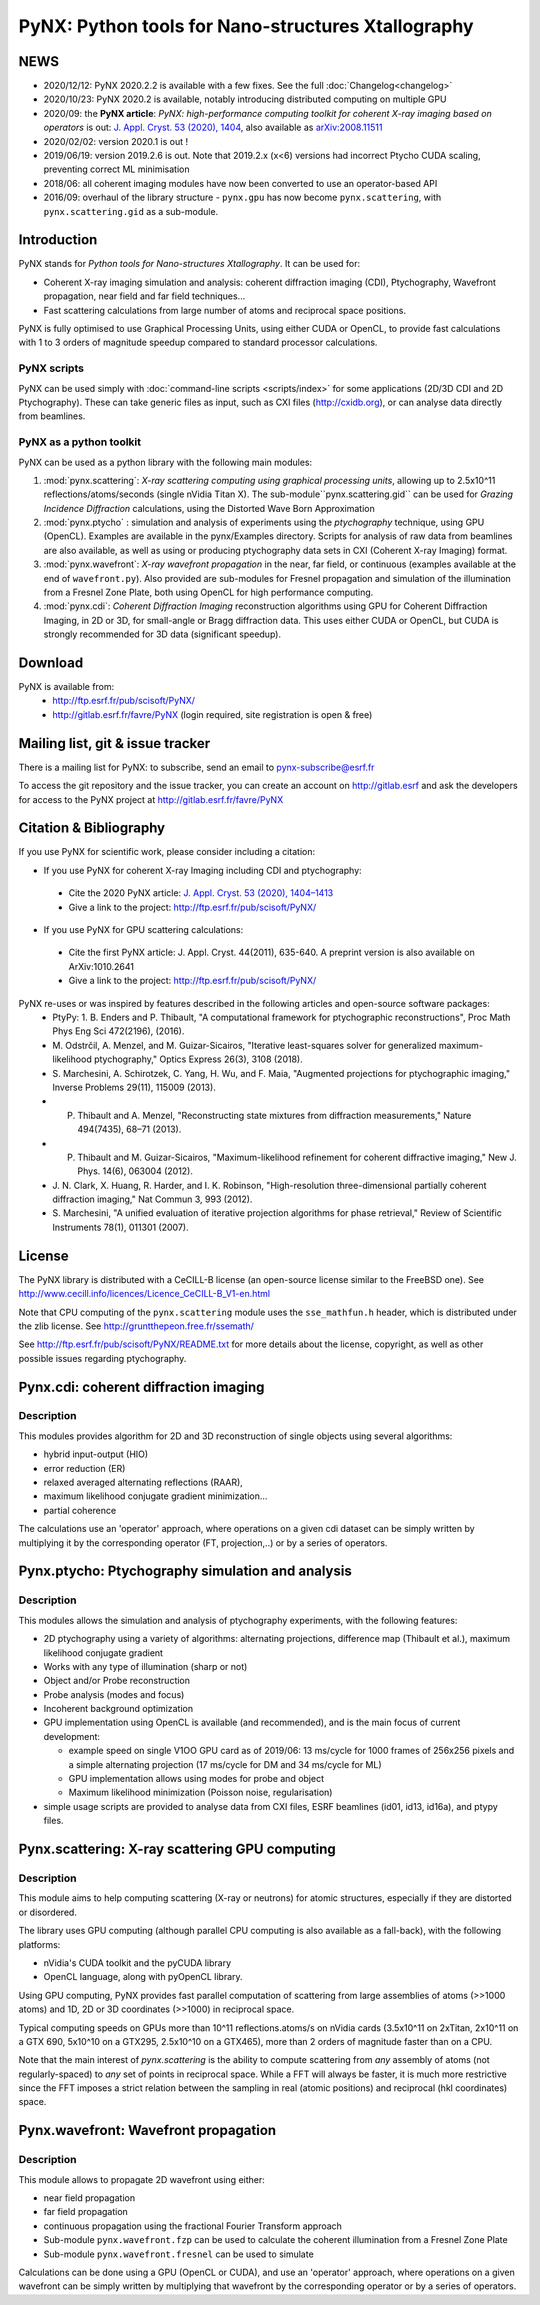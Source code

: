 ===================================================
PyNX: Python tools for Nano-structures Xtallography
===================================================

NEWS
====

* 2020/12/12: PyNX 2020.2.2 is available with a few fixes. See the full :doc:`Changelog<changelog>`
* 2020/10/23: PyNX 2020.2 is available, notably introducing distributed computing on multiple GPU
* 2020/09: the **PyNX article**: *PyNX: high-performance computing toolkit for coherent
  X-ray imaging based on operators* is out:
  `J. Appl. Cryst. 53 (2020), 1404 <http://dx.doi.org/10.1107/S1600576720010985>`_,
  also available as `arXiv:2008.11511 <https://arxiv.org/abs/2008.11511>`_
* 2020/02/02: version 2020.1 is out !
* 2019/06/19: version 2019.2.6 is out. Note that 2019.2.x (x<6) versions had incorrect Ptycho CUDA scaling, preventing
  correct ML minimisation
* 2018/06: all coherent imaging modules have now been converted to use an operator-based API
* 2016/09: overhaul of the library structure - ``pynx.gpu`` has now become ``pynx.scattering``, with ``pynx.scattering.gid`` as a sub-module.

Introduction
============
PyNX stands for *Python tools for Nano-structures Xtallography*. It can be used for:

* Coherent X-ray imaging simulation and analysis: coherent diffraction imaging (CDI), Ptychography,
  Wavefront propagation, near field and far field techniques...

* Fast scattering calculations from large number of atoms and reciprocal space positions.

PyNX is fully optimised to use Graphical Processing Units, using either CUDA or OpenCL, to provide fast calculations
with 1 to 3 orders of magnitude speedup compared to standard processor calculations.

PyNX scripts
------------
PyNX can be used simply with :doc:`command-line scripts <scripts/index>` for some applications (2D/3D CDI and 2D
Ptychography). These can take generic files as input, such as CXI files (http://cxidb.org), or can analyse data
directly from beamlines.

PyNX as a python toolkit
------------------------
PyNX can be used as a python library with the following main modules:

1) :mod:`pynx.scattering`:  *X-ray scattering computing using graphical processing units*, allowing up to 2.5x10^11 reflections/atoms/seconds
   (single nVidia Titan X). The sub-module``pynx.scattering.gid`` can be used for *Grazing Incidence Diffraction* calculations, using
   the Distorted Wave Born Approximation

2) :mod:`pynx.ptycho` : simulation and analysis of experiments using the *ptychography* technique, using GPU (OpenCL).
   Examples are available in the pynx/Examples directory. Scripts for analysis of raw data from beamlines are also available, as well as using
   or producing ptychography data sets in CXI (Coherent X-ray Imaging) format.

3) :mod:`pynx.wavefront`: *X-ray wavefront propagation* in the near, far field, or continuous (examples available at the end of ``wavefront.py``).
   Also provided are sub-modules for Fresnel propagation and simulation of the illumination from a Fresnel Zone Plate, both using OpenCL for
   high performance computing.

4) :mod:`pynx.cdi`: *Coherent Diffraction Imaging* reconstruction algorithms using GPU for Coherent Diffraction Imaging,
   in 2D or 3D, for small-angle or Bragg diffraction data. This uses either CUDA or OpenCL, but CUDA is strongly
   recommended for 3D data (significant speedup).

Download
========
PyNX is available from:
 * http://ftp.esrf.fr/pub/scisoft/PyNX/
 * http://gitlab.esrf.fr/favre/PyNX (login required, site registration is open & free)

Mailing list, git & issue tracker
=================================
There is a mailing list for PyNX: to subscribe, send an email to pynx-subscribe@esrf.fr

To access the git repository and the issue tracker, you can create an account on
http://gitlab.esrf and ask the developers for access to the PyNX project
at http://gitlab.esrf.fr/favre/PyNX


Citation & Bibliography
=======================
If you use PyNX for scientific work, please consider including a citation:

* If you use PyNX for coherent X-ray Imaging including CDI and ptychography:

 * Cite the 2020 PyNX article:
   `J. Appl. Cryst. 53 (2020), 1404–1413 <http://dx.doi.org/10.1107/S1600576720010985>`_

 * Give a link to the project: http://ftp.esrf.fr/pub/scisoft/PyNX/

* If you use PyNX for GPU scattering calculations:

 * Cite the first PyNX article:
   J. Appl. Cryst. 44(2011), 635-640. A preprint version is also available on ArXiv:1010.2641
 * Give a link to the project: http://ftp.esrf.fr/pub/scisoft/PyNX/

PyNX re-uses or was inspired by features described in the following articles and open-source software packages:
 * PtyPy: 1. B. Enders and P. Thibault, "A computational framework for ptychographic reconstructions",
   Proc Math Phys Eng Sci 472(2196), (2016).
 * M. Odstrčil, A. Menzel, and M. Guizar-Sicairos, "Iterative least-squares solver for
   generalized maximum-likelihood ptychography," Optics Express 26(3), 3108 (2018).
 * S. Marchesini, A. Schirotzek, C. Yang, H. Wu, and F. Maia, "Augmented projections for ptychographic imaging,"
   Inverse Problems 29(11), 115009 (2013).
 * P. Thibault and A. Menzel, "Reconstructing state mixtures from diffraction measurements," Nature 494(7435), 68–71 (2013).
 * P. Thibault and M. Guizar-Sicairos, "Maximum-likelihood refinement for coherent diffractive imaging," New J. Phys. 14(6), 063004 (2012).
 * J. N. Clark, X. Huang, R. Harder, and I. K. Robinson, "High-resolution three-dimensional partially coherent
   diffraction imaging," Nat Commun 3, 993 (2012).
 * S. Marchesini, "A unified evaluation of iterative projection algorithms for phase retrieval,"
   Review of Scientific Instruments 78(1), 011301 (2007).

License
=======
The PyNX library is distributed with a CeCILL-B license (an open-source license similar to the FreeBSD one).
See http://www.cecill.info/licences/Licence_CeCILL-B_V1-en.html

Note that CPU computing of the ``pynx.scattering`` module uses the ``sse_mathfun.h`` header, which is distributed
under the zlib license. See http://gruntthepeon.free.fr/ssemath/

See http://ftp.esrf.fr/pub/scisoft/PyNX/README.txt for more details about the license, copyright, as well as
other possible issues regarding ptychography.

Pynx.cdi: coherent diffraction imaging
======================================
.. pynx.cdi section

Description
-----------
This modules provides algorithm for 2D and 3D reconstruction of single objects using several algorithms:

* hybrid input-output (HIO)
* error reduction (ER)
* relaxed averaged alternating reflections (RAAR),
* maximum likelihood conjugate gradient minimization...
* partial coherence

The calculations use an 'operator' approach, where operations on a given cdi dataset can be simply written
by multiplying it by the corresponding operator (FT, projection,..) or by a series of operators.

.. pynx.cdi end

Pynx.ptycho: Ptychography simulation and analysis
=================================================
.. pynx.ptycho section

Description
-----------
This modules allows the simulation and analysis of ptychography experiments, with the following features:

* 2D ptychography using a variety of algorithms: alternating projections, difference map (Thibault et al.), maximum likelihood conjugate gradient
* Works with any type of illumination (sharp or not)
* Object and/or Probe reconstruction
* Probe analysis (modes and focus)
* Incoherent background optimization
* GPU implementation using OpenCL is available (and recommended), and is the main focus of current development:

  * example speed on single V1OO GPU card as of 2019/06: 13 ms/cycle for 1000 frames of 256x256 pixels and a simple
    alternating projection (17 ms/cycle for DM and 34 ms/cycle for ML)
  * GPU implementation allows using modes for probe and object
  * Maximum likelihood minimization (Poisson noise, regularisation)
* simple usage scripts are provided to analyse data from CXI files, ESRF beamlines (id01, id13, id16a), and ptypy files.

.. pynx.ptycho end

Pynx.scattering: X-ray scattering GPU computing
===============================================
.. pynx.scattering section

Description
-----------
This module aims to help computing scattering (X-ray or neutrons) for atomic structures, especially if they are distorted or disordered.

The library uses GPU computing (although parallel CPU computing is also available as a fall-back), with the following platforms:

* nVidia's CUDA toolkit and the pyCUDA library
* OpenCL language, along with pyOpenCL library.

Using GPU computing, PyNX provides fast parallel computation of scattering from large assemblies of atoms (>>1000 atoms) and 1D, 2D or 3D coordinates
(>>1000) in reciprocal space.

Typical computing speeds on GPUs more than 10^11 reflections.atoms/s on nVidia cards (3.5x10^11 on 2xTitan, 2x10^11 on a GTX 690, 5x10^10 on a
GTX295, 2.5x10^10 on a GTX465), more than 2 orders of magnitude faster than on a CPU.

Note that the main interest of *pynx.scattering* is the ability to compute scattering from *any* assembly of atoms (not regularly-spaced) to *any* set
of points in reciprocal space. While a FFT will always be faster, it is much more restrictive since the FFT imposes a strict relation between the
sampling in real (atomic positions) and reciprocal (hkl coordinates) space.

.. pynx.scattering end

Pynx.wavefront: Wavefront propagation
=====================================
.. pynx.wavefront section

Description
-----------
This module allows to propagate 2D wavefront using either:

* near field propagation
* far field propagation
* continuous propagation using the fractional Fourier Transform approach
* Sub-module ``pynx.wavefront.fzp`` can be used to calculate the coherent illumination from a Fresnel Zone Plate
* Sub-module ``pynx.wavefront.fresnel`` can be used to simulate

Calculations can be done using a GPU (OpenCL or CUDA), and use an 'operator' approach, where operations on a
given wavefront can be simply written by multiplying that wavefront by the corresponding operator or by a series
of operators.

.. pynx.wavefront end

